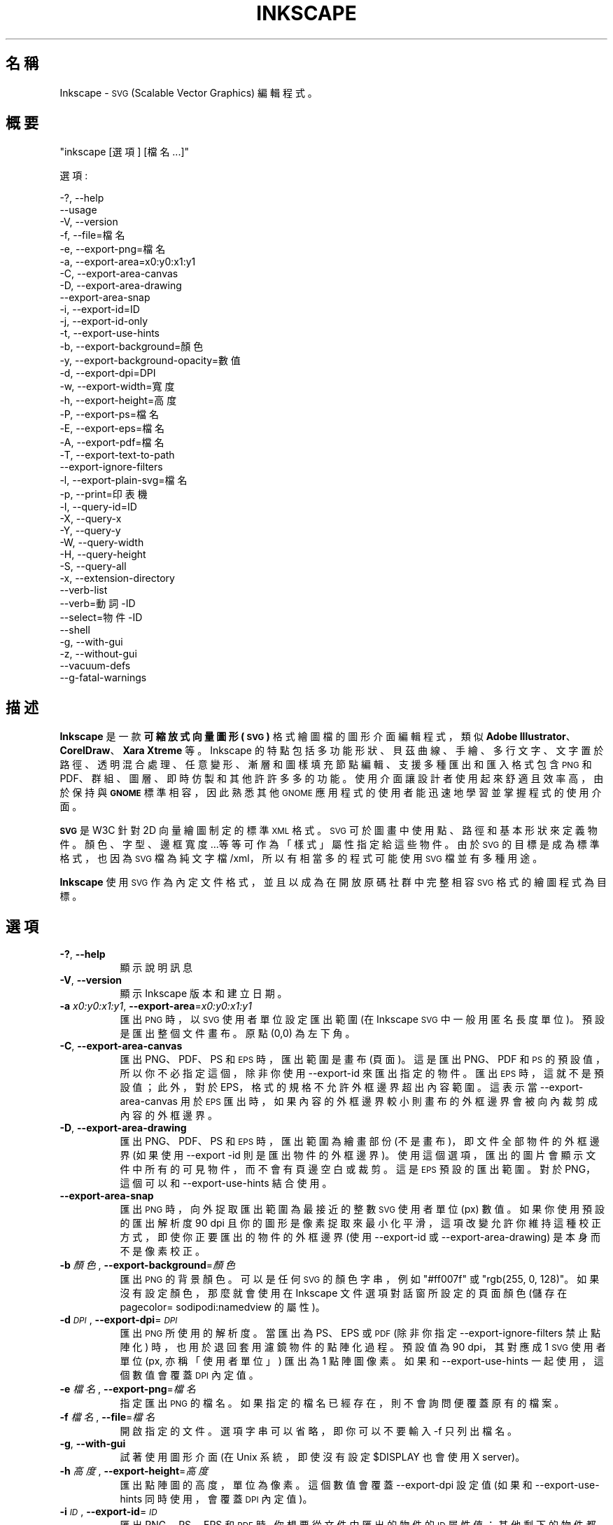 .\" Automatically generated by Pod::Man 2.27 (Pod::Simple 3.28)
.\"
.\" Standard preamble:
.\" ========================================================================
.de Sp \" Vertical space (when we can't use .PP)
.if t .sp .5v
.if n .sp
..
.de Vb \" Begin verbatim text
.ft CW
.nf
.ne \\$1
..
.de Ve \" End verbatim text
.ft R
.fi
..
.\" Set up some character translations and predefined strings.  \*(-- will
.\" give an unbreakable dash, \*(PI will give pi, \*(L" will give a left
.\" double quote, and \*(R" will give a right double quote.  \*(C+ will
.\" give a nicer C++.  Capital omega is used to do unbreakable dashes and
.\" therefore won't be available.  \*(C` and \*(C' expand to `' in nroff,
.\" nothing in troff, for use with C<>.
.tr \(*W-
.ds C+ C\v'-.1v'\h'-1p'\s-2+\h'-1p'+\s0\v'.1v'\h'-1p'
.ie n \{\
.    ds -- \(*W-
.    ds PI pi
.    if (\n(.H=4u)&(1m=24u) .ds -- \(*W\h'-12u'\(*W\h'-12u'-\" diablo 10 pitch
.    if (\n(.H=4u)&(1m=20u) .ds -- \(*W\h'-12u'\(*W\h'-8u'-\"  diablo 12 pitch
.    ds L" ""
.    ds R" ""
.    ds C` ""
.    ds C' ""
'br\}
.el\{\
.    ds -- \|\(em\|
.    ds PI \(*p
.    ds L" ``
.    ds R" ''
.    ds C`
.    ds C'
'br\}
.\"
.\" Escape single quotes in literal strings from groff's Unicode transform.
.ie \n(.g .ds Aq \(aq
.el       .ds Aq '
.\"
.\" If the F register is turned on, we'll generate index entries on stderr for
.\" titles (.TH), headers (.SH), subsections (.SS), items (.Ip), and index
.\" entries marked with X<> in POD.  Of course, you'll have to process the
.\" output yourself in some meaningful fashion.
.\"
.\" Avoid warning from groff about undefined register 'F'.
.de IX
..
.nr rF 0
.if \n(.g .if rF .nr rF 1
.if (\n(rF:(\n(.g==0)) \{
.    if \nF \{
.        de IX
.        tm Index:\\$1\t\\n%\t"\\$2"
..
.        if !\nF==2 \{
.            nr % 0
.            nr F 2
.        \}
.    \}
.\}
.rr rF
.\" ========================================================================
.\"
.IX Title "INKSCAPE.ZH_TW 1"
.TH INKSCAPE 1 "" "Inkscape\-0.48.5" "Inkscape"
.\" For nroff, turn off justification.  Always turn off hyphenation; it makes
.\" way too many mistakes in technical documents.
.if n .ad l
.nh
.SH "名稱"
.IX Header "名稱"
Inkscape \- \s-1SVG \s0(Scalable Vector Graphics) 編輯程式。
.SH "概要"
.IX Header "概要"
\&\f(CW\*(C`inkscape [選項] [檔名 ...]\*(C'\fR
.PP
選項:
.PP
.Vb 3
\&    \-?, \-\-help        
\&        \-\-usage       
\&    \-V, \-\-version
\&
\&    \-f, \-\-file=檔名               
\&
\&    \-e, \-\-export\-png=檔名         
\&    \-a, \-\-export\-area=x0:y0:x1:y1     
\&    \-C, \-\-export\-area\-canvas
\&    \-D, \-\-export\-area\-drawing
\&        \-\-export\-area\-snap
\&    \-i, \-\-export\-id=ID     
\&    \-j, \-\-export\-id\-only     
\&    \-t, \-\-export\-use\-hints
\&    \-b, \-\-export\-background=顏色     
\&    \-y, \-\-export\-background\-opacity=數值     
\&    \-d, \-\-export\-dpi=DPI              
\&    \-w, \-\-export\-width=寬度          
\&    \-h, \-\-export\-height=高度        
\&
\&    \-P, \-\-export\-ps=檔名
\&    \-E, \-\-export\-eps=檔名
\&    \-A, \-\-export\-pdf=檔名
\&
\&    \-T, \-\-export\-text\-to\-path
\&        \-\-export\-ignore\-filters
\&
\&    \-l, \-\-export\-plain\-svg=檔名             
\&
\&    \-p, \-\-print=印表機
\&
\&    \-I, \-\-query\-id=ID     
\&    \-X, \-\-query\-x
\&    \-Y, \-\-query\-y
\&    \-W, \-\-query\-width
\&    \-H, \-\-query\-height
\&    \-S, \-\-query\-all
\&
\&    \-x, \-\-extension\-directory
\&
\&        \-\-verb\-list
\&        \-\-verb=動詞\-ID
\&        \-\-select=物件\-ID
\&
\&        \-\-shell
\&
\&    \-g, \-\-with\-gui                    
\&    \-z, \-\-without\-gui                 
\&
\&        \-\-vacuum\-defs
\&
\&        \-\-g\-fatal\-warnings
.Ve
.SH "描述"
.IX Header "描述"
\&\fBInkscape\fR 是一款\fB可縮放式向量圖形 (\s-1SVG\s0)\fR 格式繪圖檔的圖形介面編輯程式，類似 \fBAdobe Illustrator\fR、
\&\fBCorelDraw\fR、\fBXara Xtreme\fR 等。Inkscape 的特點包括多功能形狀、貝茲曲線、手繪、多行文字、文字置
於路徑、透明混合處理、任意變形、漸層和圖樣填充節點編輯、支援多種匯出和匯入格式包含 \s-1PNG\s0 和 PDF、群組、圖
層、即時仿製和其他許許多多的功能。使用介面讓設計者使用起來舒適且效率高，由於保持與 \fB\s-1GNOME\s0\fR 標準相容，
因此熟悉其他 \s-1GNOME\s0 應用程式的使用者能迅速地學習並掌握程式的使用介面。
.PP
\&\fB\s-1SVG\s0\fR 是 W3C 針對 2D 向量繪圖制定的標準 \s-1XML\s0 格式。 \s-1SVG\s0 可於圖畫中使用點、路徑和基本形狀來定義物件。 
顏色、字型、邊框寬度...等等可作為「樣式」屬性指定給這些物件。由於 \s-1SVG\s0 的目標是成為標準格式，也因為 \s-1SVG\s0
檔為純文字檔/xml，所以有相當多的程式可能使用 \s-1SVG\s0 檔並有多種用途。
.PP
\&\fBInkscape\fR 使用 \s-1SVG\s0 作為內定文件格式，並且以成為在開放原碼社群中完整相容 \s-1SVG\s0 格式的繪圖程式為目標。
.SH "選項"
.IX Header "選項"
.IP "\fB\-?\fR, \fB\-\-help\fR" 8
.IX Item "-?, --help"
顯示說明訊息
.IP "\fB\-V\fR, \fB\-\-version\fR" 8
.IX Item "-V, --version"
顯示 Inkscape 版本和建立日期。
.IP "\fB\-a\fR \fIx0:y0:x1:y1\fR, \fB\-\-export\-area\fR=\fIx0:y0:x1:y1\fR" 8
.IX Item "-a x0:y0:x1:y1, --export-area=x0:y0:x1:y1"
匯出 \s-1PNG\s0 時，以 \s-1SVG\s0 使用者單位設定匯出範圍 (在 Inkscape \s-1SVG\s0 中一般用匿名長度單位)。
預設是匯出整個文件畫布。原點 (0,0) 為左下角。
.IP "\fB\-C\fR, \fB\-\-export\-area\-canvas\fR" 8
.IX Item "-C, --export-area-canvas"
匯出 PNG、PDF、PS 和 \s-1EPS\s0 時，匯出範圍是畫布 (頁面)。這是匯出 PNG、PDF 和 \s-1PS\s0 的預設值，所以你不必指
定這個，除非你使用 \-\-export\-id 來匯出指定的物件。匯出 \s-1EPS\s0 時，這就不是預設值；此外，對於 EPS，格式的
規格不允許外框邊界超出內容範圍。這表示當 \-\-export\-area\-canvas 用於 \s-1EPS\s0 匯出時，如果內容的外框邊界較
小則畫布的外框邊界會被向內裁剪成內容的外框邊界。
.IP "\fB\-D\fR, \fB\-\-export\-area\-drawing\fR" 8
.IX Item "-D, --export-area-drawing"
匯出 PNG、PDF、PS 和 \s-1EPS\s0 時，匯出範圍為繪畫部份 (不是畫布)，即文件全部物件的外框邊界 (如果使用 \-\-export
\&\-id 則是匯出物件的外框邊界)。 使用這個選項，匯出的圖片會顯示文件中所有的可見物件，而不會有頁邊空白或裁剪。
這是 \s-1EPS\s0 預設的匯出範圍。對於 PNG，這個可以和 \-\-export\-use\-hints 結合使用。
.IP "\fB\-\-export\-area\-snap\fR" 8
.IX Item "--export-area-snap"
匯出 \s-1PNG\s0 時，向外捉取匯出範圍為最接近的整數 \s-1SVG\s0 使用者單位 (px) 數值。如果你使用預設的匯出解析度 90 dpi
且你的圖形是像素捉取來最小化平滑，這項改變允許你維持這種校正方式，即使你正要匯出的物件的外框邊界 (使用 
\&\-\-export\-id 或 \-\-export\-area\-drawing) 是本身而不是像素校正。
.IP "\fB\-b\fR \fI顏色\fR, \fB\-\-export\-background\fR=\fI顏色\fR" 8
.IX Item "-b 顏色, --export-background=顏色"
匯出 \s-1PNG\s0 的背景顏色。
可以是任何 \s-1SVG\s0 的顏色字串，例如 \*(L"#ff007f\*(R" 或 \*(L"rgb(255, 0, 128)\*(R"。
如果沒有設定顏色，那麼就會使用在 Inkscape 文件選項對話窗所設定的頁面顏色 (儲存在 pagecolor= 
sodipodi:namedview 的屬性)。
.IP "\fB\-d\fR \fI\s-1DPI\s0\fR, \fB\-\-export\-dpi\fR=\fI\s-1DPI\s0\fR" 8
.IX Item "-d DPI, --export-dpi=DPI"
匯出 \s-1PNG\s0 所使用的解析度。
當匯出為 PS、EPS 或 \s-1PDF \s0(除非你指定 \-\-export\-ignore\-filters 禁止點陣化) 時，也用於退回套用濾鏡
物件的點陣化過程。預設值為 90 dpi，其對應成 1 \s-1SVG\s0 使用者單位 (px, 亦稱「使用者單位」) 匯出為 1 點
陣圖像素。
如果和 \-\-export\-use\-hints 一起使用，這個數值會覆蓋 \s-1DPI\s0 內定值。
.IP "\fB\-e\fR \fI檔名\fR, \fB\-\-export\-png\fR=\fI檔名\fR" 8
.IX Item "-e 檔名, --export-png=檔名"
指定匯出 \s-1PNG\s0 的檔名。
如果指定的檔名已經存在，則不會詢問便覆蓋原有的檔案。
.IP "\fB\-f\fR \fI檔名\fR, \fB\-\-file\fR=\fI檔名\fR" 8
.IX Item "-f 檔名, --file=檔名"
開啟指定的文件。
選項字串可以省略，即你可以不要輸入 \-f 只列出檔名。
.IP "\fB\-g\fR, \fB\-\-with\-gui\fR" 8
.IX Item "-g, --with-gui"
試著使用圖形介面 (在 Unix 系統，即使沒有設定 \f(CW$DISPLAY\fR 也會使用 X server)。
.IP "\fB\-h\fR \fI高度\fR, \fB\-\-export\-height\fR=\fI高度\fR" 8
.IX Item "-h 高度, --export-height=高度"
匯出點陣圖的高度，單位為像素。
這個數值會覆蓋 \-\-export\-dpi 設定值 (如果和 \-\-export\-use\-hints 同時使用，會覆蓋 \s-1DPI\s0 內定值)。
.IP "\fB\-i\fR \fI\s-1ID\s0\fR, \fB\-\-export\-id\fR=\fI\s-1ID\s0\fR" 8
.IX Item "-i ID, --export-id=ID"
匯出 PNG、PS、EPS 和 \s-1PDF\s0 時, 你想要從文件中匯出的物件的 \s-1ID\s0 屬性值；其他剩下的物件都不會被匯出。預設
情形下匯出的範圍是物件的外框邊界；你可用 \-\-export\-area (僅 \s-1PNG\s0) 或 \-\-export\-area\-canvas 覆蓋這
個值。
.IP "\fB\-j\fR, \fB\-\-export\-id\-only\fR" 8
.IX Item "-j, --export-id-only"
只把在 \-\-export\-id 給定 \s-1ID\s0 的物件匯出成 PNG。其餘全部會被隱藏且不會顯示在匯出圖片中，即使這些物件和
匯出的物件重疊。 
沒有 \-\-export\-id 會忽略這個選項。對匯出 \s-1PDF\s0 來說，這是預設值，所以這選項不會有任何效果。
.IP "\fB\-l\fR, \fB\-\-export\-plain\-svg\fR=\fI檔名\fR" 8
.IX Item "-l, --export-plain-svg=檔名"
匯出文件為普通的 \s-1SVG\s0 格式，沒有 sodipodi: 或 inkscape: 名稱集也沒有 \s-1RDF\s0 後設資料。
.IP "\fB\-x\fR, \fB\-\-extension\-directory\fR" 8
.IX Item "-x, --extension-directory"
列出 Inkscape 目前設定為使用且存在的擴充模組目錄。這選項用於外部擴充模組以使用相同設定作為原始的 Inkscape
安裝。
.IP "\fB\-\-verb\-list\fR" 8
.IX Item "--verb-list"
依照 \s-1ID\s0 列出在 Inkscape 中全部可用的動詞。這 \s-1ID\s0 可用在定義按鍵對應或選單中。也可以和 \-\-verb 命令
列選項一起使用。
.IP "\fB\-\-verb\fR=\fI動詞\-ID\fR, \fB\-\-select\fR=\fI物件\-ID\fR" 8
.IX Item "--verb=動詞-ID, --select=物件-ID"
這兩個選項一起使用可由命令列上提供一些 Inkscape 的基本腳本。於命令列上要執行多少次都可以，而且可在每一
個指定的文件上執行。
.Sp
其 \-\-verb 指令會執行某個指定的動詞，就像從選單或按鈕上呼叫一樣。如果執行的是部份動詞便會跳出對話窗。
使用 \-\-verb\-list 命令列選項可取得可用動詞 \s-1ID\s0 的清單。
.Sp
而 \-\-select 指令會選取被指定 \s-1ID\s0 的物件。此選項允許對選取物件執行各種動詞。使用 \-\-verb=EditDeselect
可移除所有選取的項目。可用的物件 \s-1ID\s0 取決於文件指定載入哪些物件。
.IP "\fB\-p\fR \fI印表機\fR, \fB\-\-print\fR=\fI印表機\fR" 8
.IX Item "-p 印表機, --print=印表機"
用指定的印表機來列印文件，使用 `lpr \-P \s-1PRINTER\s0' 來指定印表機。
用 `| 指令' 來指定一個不同的指令到管線中，或用 `> 檔名' 來寫入 PostScript 輸出到檔案而不是印表機。
記得加上適當的引號，例如
.Sp
inkscape \-\-print='| ps2pdf \- 我的文件.pdf' 我的文件.svg
.IP "\fB\-t\fR, \fB\-\-export\-use\-hints\fR" 8
.IX Item "-t, --export-use-hints"
使用匯出檔名和儲存在匯出物件中的 \s-1DPI\s0 內定值 (只能和 \-\-export\-id 一起使用)。
當你從 Inkscape 內部匯出選取範圍時會自動設定為這些內定值。
例如，你用 Inkscape 圖形介面從 document.svg 裡將 id=\*(L"path231\*(R" 的形狀以 300 dpi 匯出成
/home/me/shape.png ，並儲存文件，之後你便可簡單地用下面的指令以相同的解析度重新匯出相同的檔案
.Sp
inkscape \-i path231 \-t 文件.svg
.Sp
如果你將這個選項和 \-\-export\-dpi、\-\-export\-width 或 \-\-export\-height 一起使用,那麼 \s-1DPI \s0
內定值會被忽略並使用命令列上的數值。
如果你將這個選項和 \-\-export\-png 一起使用，那麼檔名內定值會被忽略並使用命令列上的檔名。
.IP "\fB\-w\fR \fI寬度\fR, \fB\-\-export\-width\fR=\fI寬度\fR" 8
.IX Item "-w 寬度, --export-width=寬度"
匯出點陣圖的寬度，單位為像素。
這個數值會覆蓋 \-\-export\-dpi 設定值 (如果和 \-\-export\-use\-hints 同時使用則會覆蓋 \s-1DPI\s0 內定值)。
.IP "\fB\-y\fR \fI數值\fR, \fB\-\-export\-background\-opacity\fR=\fI數值\fR" 8
.IX Item "-y 數值, --export-background-opacity=數值"
匯出 \s-1PNG\s0 背景的不透明度。
這個數值可以是 0.0 到 1.0 之間的數值 (0.0 表示完全透明，1.0 表示完全不透明) 或者大於 1 到 255 
以內的數值 (255 代表完全不透明)。
如果沒有設定數值且沒有使用 \-b 選項，那麼就會使用在 Inkscape 文件選項對話窗所設定的頁面不透明度 (儲存
在 inkscape:pageopacity= sodipodi:namedview 的屬性)。
如果沒有設定數值但有使用 \-b 選項，那麼會使用 255 (完全不透明)。
.IP "\fB\-P\fR \fI檔名\fR, \fB\-\-export\-ps\fR=\fI檔名\fR" 8
.IX Item "-P 檔名, --export-ps=檔名"
將文件匯出成 PostScript 格式。注意 PostScript 不支援透明，所以原本 \s-1SVG\s0 中的透明物件都會自動轉成點
陣圖。使用的字型成子集合並嵌入。預設的匯出範圍是畫布；你可以用 \-\-export\-area\-drawing 將匯出範圍設定
成繪圖部份。你可指定 \-\-export\-id 來匯出單一物件 (其餘全部隱藏); 假如那樣的話匯出範圍就是物件的外框邊
界，但可用 \-\-export\-area\-canvas 設定成畫布。
.IP "\fB\-E\fR \fI檔名\fR, \fB\-\-export\-eps\fR=\fI檔名\fR" 8
.IX Item "-E 檔名, --export-eps=檔名"
將文件匯出成封裝的 PostScript 格式。注意 PostScript 不支援透明，所以原始 \s-1SVG\s0 中的透明物件都會自動轉成點
陣圖。使用的字型成子集合並嵌入。預設的匯出範圍是繪圖部份；你可設定成畫布，不過會看見 \-\-export\-area\-canvas
的適用限制。你可以指定 \-\-export\-id 來匯出單一物件 (其餘全部隱藏)。
.IP "\fB\-A\fR \fI檔名\fR, \fB\-\-export\-pdf\fR=\fI檔名\fR" 8
.IX Item "-A 檔名, --export-pdf=檔名"
將文件匯出成 \s-1PDF\s0 格式。這種格式會保存原始 \s-1SVG\s0 中的透明度。使用的字型成子集合並嵌入。 預設的匯出範圍是畫
布；你可以用 \-\-export\-area\-drawing 將匯出範圍設定成繪圖部份。你可以指定 \-\-export\-id 來匯出單一物
件 (其餘全部隱藏); 假如那樣的話匯出範圍就是物件的外框邊界，但可用 \-\-export\-area\-canvas 設定成畫布。
.IP "\fB\-T\fR, \fB\-\-export\-text\-to\-path\fR" 8
.IX Item "-T, --export-text-to-path"
匯出時將文字物件轉換成路徑，匯出成 PS、EPS 和 \s-1PDF\s0 時適用。
.IP "\fB\-\-export\-ignore\-filters\fR" 8
.IX Item "--export-ignore-filters"
將套用濾鏡的物件 (例如這些物件套用模糊) 匯出成向量屬性，忽略濾鏡 (匯出 PS、EPS 和PDF 時)。 
在預設情況下，全部套用濾鏡的物件會以 \-\-export\-dpi (預設為 90 dpi) 的解析度轉成點陣圖以維持外觀。
.IP "\fB\-I\fR, \fB\-\-query\-id\fR" 8
.IX Item "-I, --query-id"
設定要查詢尺寸的物件 ID。如果沒有設定，查詢選項會回傳繪圖部份的尺寸 (即文件的全部物件)，而不是頁面或
檢視外框。
.IP "\fB\-X\fR, \fB\-\-query\-x\fR" 8
.IX Item "-X, --query-x"
查詢繪圖部份的 X 坐標或用 \-\-query\-id 所指定物件的 X 坐標。回傳值的單位是 px (\s-1SVG\s0 使用者單位)。
.IP "\fB\-Y\fR, \fB\-\-query\-y\fR" 8
.IX Item "-Y, --query-y"
查詢繪圖部份的 Y 坐標或用 \-\-query\-id 所指定物件的 Y 坐標。回傳值的單位是 px (\s-1SVG\s0 使用者單位)。
.IP "\fB\-W\fR, \fB\-\-query\-width\fR" 8
.IX Item "-W, --query-width"
查詢繪圖部份的寬度或用 \-\-query\-id 所指定物件的寬度。回傳值的單位是 px (\s-1SVG\s0 使用者單位)。
.IP "\fB\-H\fR, \fB\-\-query\-height\fR" 8
.IX Item "-H, --query-height"
查詢繪圖部份的高度或用 \-\-query\-id 所指定物件的高度。回傳值的單位是 px (\s-1SVG\s0 使用者單位)。
.IP "\fB\-S\fR, \fB\-\-query\-all\fR" 8
.IX Item "-S, --query-all"
列印一份 \s-1SVG\s0 文件中已定義 \s-1ID\s0 的所有物件以逗點區隔的清單，與 x、y、寬度和高度數值同樣。
.IP "\fB\-\-shell\fR" 8
.IX Item "--shell"
使用這個參數，Inkscape 會進入互動式命令列 shell 模式。在這種模式中，你在提示符上輸入指令然後 Inkscape
執行，而不必對每一道指令執行新的 Inkscape。這個功能對腳本和伺服器用途極為有用：它沒有加入任何新功能，但可
讓任何多次呼叫 Inkscape 執行命令列任務 (比如匯出或轉換) 腳本的速度更快、需要更少的記憶體。
在 shell 模式中的每一道指令必須是完全正確的 Inkscape 命令列但不含 Inkscape 程式名稱，
例如 \*(L"檔案.svg \-\-export\-pdf=檔案.pdf\*(R"。
.IP "\fB\-\-vacuum\-defs\fR" 8
.IX Item "--vacuum-defs"
從 \s-1SVG\s0 檔案的 <lt>defs<gt> 段落中移除所有未使用的項目。如果這個選項與 \-\-export\-plain\-svg 一起調用，
只有匯出的檔案會有作用。如果單獨使用會適當地修飾所指定的檔案。
.IP "\fB\-z\fR, \fB\-\-without\-gui\fR" 8
.IX Item "-z, --without-gui"
不要開啟圖形介面 (在 Unix 系統，不使用 X server)；只從終端機處理檔案。
這被假定為 \-p、\-e、\-l 和 \-\-vacuum\-defs 選項。
.IP "\fB\-\-g\-fatal\-warnings\fR" 8
.IX Item "--g-fatal-warnings"
這標準 \s-1GTK\s0 選項會強制出現任何警告時，使 Inkscape 中止 (對除錯很有用)。
.IP "\fB\-\-usage\fR" 8
.IX Item "--usage"
顯示簡單的使用訊息。
.SH "組態設定"
.IX Header "組態設定"
主要的組態設定檔放在 ~/.config/Inkscape/preferences.xml； 組態設定檔儲存各種設定值，可在 Inkscape 
中變更 (大部份在 Inkscape 偏好設定對話窗)。也可以在那裡的子目錄中放置你自己的組態設定檔：
.PP
\&\fB\f(CB$HOME\fB\fR/.config/Inkscape/extensions/ \- 擴充模組。
.PP
\&\fB\f(CB$HOME\fB\fR/.config/Inkscape/icons/ \- 圖示。
.PP
\&\fB\f(CB$HOME\fB\fR/.config/Inkscape/keys/ \- 鍵盤對應。
.PP
\&\fB\f(CB$HOME\fB\fR/.config/Inkscape/templates/ \- 新增檔案的範本。
.SH "診斷"
.IX Header "診斷"
程式執行成功時會回傳零或者執行失敗時回傳不為零的值。
.PP
各種錯誤訊息和警告可列印到 \s-1STDERR\s0 或 STDOUT。如果程式怪異地產生一個特殊的 \s-1SVG\s0 檔案或不正常關閉，它是
查看這次輸出的有用線索。
.SH "範例"
.IX Header "範例"
雖然 \fBInkscape\fR 很明顯地主要是作為一款圖形介面的應用程式，但同樣能在命令列上處理 SVG。
.PP
用圖形介面開啟一個 \s-1SVG\s0 檔案：
.PP
.Vb 1
\&    inkscape 檔名.svg
.Ve
.PP
從命令列上列印一個 \s-1SVG\s0 檔案：
.PP
.Vb 1
\&    inkscape 檔名.svg \-p \*(Aq| lpr\*(Aq
.Ve
.PP
將一個 \s-1SVG\s0 檔以預設的解析度 90dpi 匯出成 \s-1PNG \s0(1 \s-1SVG\s0 使用者單位轉變成 1 點陣圖像素)：
.PP
.Vb 1
\&    inkscape 檔名.svg \-\-export\-png=檔名.png
.Ve
.PP
相同，但強制 \s-1PNG\s0 檔案為 600x400 像素：
.PP
.Vb 1
\&    inkscape 檔名.svg \-\-export\-png=檔名.png \-w600 \-h400
.Ve
.PP
相同，但匯出繪圖部份 (全部物件的外框邊界)，不是頁面：
.PP
.Vb 1
\&    inkscape 檔名.svg \-\-export\-png=檔名.png \-\-export\-area\-drawing
.Ve
.PP
將 id=\*(L"text1555\*(R" 物件匯出成 PNG，當從圖形介面匯出時，使用輸出檔名和上次使用的解析度：
.PP
.Vb 1
\&    inkscape 檔名.svg \-\-export\-id=text1555 \-\-export\-use\-hints
.Ve
.PP
相同，但使用預設 90 dpi 解析度，指定檔名，並且向外捉取匯出範圍為最接近整個 \s-1SVG\s0 使用者單位的值 
(維持物件的像素校正，因此最小平滑化)：
.PP
.Vb 1
\&    inkscape 檔名.svg \-\-export\-id=text1555 \-\-export\-png=文字.png \-\-export\-snap\-area
.Ve
.PP
將一個 Inkscape \s-1SVG\s0 文件轉換成普通的 SVG：
.PP
.Vb 1
\&    inkscape 檔名1.svg \-\-export\-plain\-svg=檔名2.svg
.Ve
.PP
將 \s-1SVG\s0 文件轉成 EPS，全部的文字轉換成路徑：
.PP
.Vb 1
\&    inkscape 檔名.svg \-\-export\-eps=檔名.eps \-\-export\-text\-to\-path
.Ve
.PP
查詢 id=\*(L"text1555\*(R" 物件的寬度：
.PP
.Vb 1
\&    inkscape 檔名.svg \-\-query\-width \-\-query\-id text1555
.Ve
.PP
再製 id=\*(L"path1555\*(R" 的物件，將再製物件旋轉 90 度，儲存 \s-1SVG\s0 並離開：
.PP
.Vb 1
\&    inkscape 檔名.svg \-\-select=path1555 \-\-verb=EditDuplicate \-\-verb=ObjectRotate90 \-\-verb=FileSave \-\-verb=FileClose
.Ve
.SH "環境"
.IX Header "環境"
\&\fB\s-1DISPLAY\s0\fR 可取得預設主機和顯示編號。
.PP
\&\fB\s-1TMPDIR\s0\fR 可設定暫存檔使用的預設目錄的路徑。目錄必須存在。
.SH "主題"
.IX Header "主題"
可從目錄 \fB\f(CB$HOME\fB\fR/.inkscape/icons/ 載入不同的圖示組來替代預設的\fB\f(CB$PREFIX\fB\fR/share/inkscape/icons/icons.svg 檔案。
圖示按照名稱載入 (例如 \fIfill_none.svg\fR)，如果沒有找到符合名稱的圖示，那麼就會從 \fIicons.svg\fR 載入。
如果圖示不從這些位置載入，就會退回使用預設的系統位置。
.PP
藉由 \s-1SVG ID\s0 和比對圖示名稱從 \s-1SVG\s0 檔中搜尋並載入需要的圖示。(例如，要從一個檔案載入 \*(L"fill_none\*(R" 圖示，
外框邊界會尋找 \s-1SVG ID \s0\*(L"fill_none\*(R" 將其作為圖示，不管是來自 \fIfill_none.svg\fR 或 \fIicons.svg\fR。)
.SH "其他資訊"
.IX Header "其他資訊"
搜尋 \fBInkscape\fR 資訊的最佳地點是在 http://www.inkscape.org/。
網站上有新聞、說明文件、教學、範例、郵件論壇存檔、最新發佈的程式版本、程式錯誤和功能需求資料庫、論壇...等等。
.SH "參見"
.IX Header "參見"
potrace, cairo, \fIrsvg\fR\|(1), batik, ghostscript, pstoedit.
.PP
\&\s-1SVG\s0 相容測試工具:  http://www.w3.org/Graphics/SVG/Test/
.PP
\&\s-1SVG\s0 驗證工具:  http://jiggles.w3.org/svgvalidator/
.PP
\&\fIScalable Vector Graphics (\s-1SVG\s0) 1.1 Specification\fR
\&\fIW3C Recommendation 14 January 2003\fR
<http://www.w3.org/TR/SVG11/>
.PP
\&\fIScalable Vector Graphics (\s-1SVG\s0) 1.2 Specification\fR
\&\fIW3C Working Draft 13 November 2003\fR
<http://www.w3.org/TR/SVG12/>
.PP
\&\fI\s-1SVG 1.1/1.2/2.0\s0 Requirements\fR
\&\fIW3C Working Draft 22 April 2002\fR
<http://www.w3.org/TR/SVG2Reqs/>
.PP
\&\fIDocument Object Model (\s-1DOM\s0): Level 2 Core\fR
\&\fIArnaud Le Hors et al editors, W3C\fR
<http://www.w3.org/TR/DOM\-Level\-2\-Core/>
.SH "GUI 重點"
.IX Header "GUI 重點"
閱讀在 說明 > 指導手冊 中的教學來學習 Inkscape 圖形介面的操作。
.PP
除了 \s-1SVG\s0 外，Inkscape 可以匯入 (檔案 > 匯入) 多數的點陣圖格式 (PNG、BMP、JPG、XPM、GIF 等)、
普通純文字檔 (需要 Perl)、PS 和 \s-1EPS \s0(需要 Ghostscript)、PDF 和 \s-1AI\s0 格式 (\s-1AI\s0 版本 9.0 或更新)。
.PP
Inkscape 可匯出 32\-位元 \s-1PNG\s0 圖片 (檔案 > 匯出)，也可經由 檔案 > 另存 儲存成 AI、PS、EPS、PDF、
\&\s-1DXF\s0 及一些其他格式。
.PP
Inkscape 能用繪圖板畫筆的壓力及傾斜感應來變化寬度、角度和一些工具的作用力，包括美工筆。
.PP
Inkscape 包含一個嵌入的 Potrace 點陣圖描繪引擎 (http://potrace.sf.net) 圖形介面前端。
.PP
Inkscape 能使用外部腳本 (stdin-to-stdout 過濾器)，腳本會以擴充功能選單上的命令方式呈現。腳本可以
有設定各種參數的圖形介面對話窗，而且能透過命令列取得所選物件的 ID。Inkscape 提供各式各樣用 Python 
寫成的特效模組。
.SH "按鍵對應"
.IX Header "按鍵對應"
查看 doc/keys.html 以取得鍵盤和滑鼠快捷鍵的完整清單，或在說明選單中使用按鍵和滑鼠指令。
.SH "程式錯誤"
.IX Header "程式錯誤"
已經知道許多程式錯誤；請到網站 (inkscape.org) 檢閱已回報的錯誤並回報新發現的問題。也請看看你使用版
本的發佈說明中已知問題段落內容 (檔案「NEWS」)。
.SH "作者"
.IX Header "作者"
這個程式碼庫的存在要歸功於各個時期的許多貢獻者。下列的名單當然不完整，但用來正式向齊心致力於這個程式的
許多人致謝：
.PP
Maximilian Albert,
Josh Andler,
Tavmjong Bah,
Pierre Barbry-Blot,
Jean-François Barraud,
Bill Baxter,
John Beard,
John Bintz,
Arpad Biro,
Nicholas Bishop,
Joshua L. Blocher,
Hanno Böck,
Henrik Bohre,
Boldewyn,
Daniel Borgmann,
Bastien Bouclet,
Gustav Broberg,
Christopher Brown,
Hans Breuer,
Marcus Brubaker,
Luca Bruno,
Nicu Buculei,
Bulia Byak,
Pierre Caclin,
Ian Caldwell,
Gail Carmichael,
Ed Catmur,
Chema Celorio,
Johan Ceuppens,
Zbigniew Chyla,
Alexander Clausen,
John Cliff,
Kees Cook,
Ben Cromwell,
Robert Crosbie,
Jon Cruz,
Aurélie De-Cooman,
Milosz Derezynski,
Daniel Díaz,
Bruno Dilly,
Larry Doolittle,
Tim Dwyer,
Maxim V. Dziumanenko,
Johan Engelen,
Miklos Erdelyi,
Ulf Erikson,
Noé Falzon,
Frank Felfe,
Andrew Fitzsimon,
Edward Flick,
Marcin Floryan,
Fred,
Ben Fowler,
Cedric Gemy,
Steren Giannini,
Olivier Gondouin,
Ted Gould,
Toine de Greef,
Michael Grosberg,
Bryce Harrington,
Dale Harvey,
Aurélio Adnauer Heckert,
Carl Hetherington,
Jos Hirth,
Hannes Hochreiner,
Thomas Holder,
Joel Holdsworth,
Alan Horkan,
Karl Ove Hufthammer,
Richard Hughes,
Nathan Hurst,
inductiveload,
Thomas Ingham,
Jean-Olivier Irisson,
Bob Jamison,
jEsuSdA,
Lauris Kaplinski,
Lynn Kerby,
Niko Kiirala,
James Kilfiger,
Jason Kivlighn,
Adrian Knoth,
Krzysztof Kosiński,
Petr Kovar,
Benoît Lavorata,
Alex Leone,
Julien Leray,
Raph Levien,
Diederik van Lierop,
Nicklas Lindgren,
Vitaly Lipatov,
Ivan Louette,
Pierre-Antoine Marc,
Aurel-Aimé Marmion,
Colin Marquardt,
Dmitry G. Mastrukov,
Matiphas,
Michael Meeks,
Federico Mena,
MenTaLguY,
Aubanel Monnier,
Vincent Montagne,
Tim Mooney,
Derek P. Moore,
Peter Moulder,
Jörg Müller,
Yukihiro Nakai,
Victor Navez,
Christian Neumair,
Andreas Nilsson,
Mitsuru Oka,
Marten Owens,
Alvin Penner,
Jon Phillips,
Zdenko Podobny,
Alexandre Prokoudine,
Jean-René Reinhard,
Alexey Remizov,
Frederic Rodrigo,
Hugo Rodrigues,
Juarez Rudsatz,
Xavier Conde Rueda,
Felipe Corrêa da Silva Sanches,
Christian Schaller,
Marco Scholten,
Tom von Schwerdtner,
Shivaken,
Danilo Šegan,
Michael Sloan,
John Smith,
Boštjan Špetič,
Aaron Spike,
Kaushik Sridharan,
Ralf Stephan,
Dariusz Stojek,
Martin Sucha,
~suv,
Pat Suwalski,
Adib Taraben,
Hugh Tebby,
Jonas Termeau,
David Turner,
Andre Twupack,
Aleksandar Urošević,
Alex Valavanis,
Lucas Vieites,
Michael Wybrow,
Daniel Yacob,
David Yip,
Masatake Yamato
.PP
這份使用說明由 Bryce Harrington <brycehar@bryceharrington.com> 彙集整合。
.SH "歷史"
.IX Header "歷史"
後來變成 Inkscape 的程式碼庫始於 1999 年的程式 Gill (由 Raph Levien 建立的 \s-1GNOME\s0 繪圖程式)。
Gill 的最終目標是支援全部的 SVG。Raph 實現了 PostScript 貝茲曲線成像模型，包括邊框和填充、線段
端點樣式、線段接合樣式、文字...等等。Raph 的 Gill 網頁位於 http://www.levien.com/svg/。Gill 
的開發工作在 2000 年時似乎已經變慢或停止。
.PP
接下來這個程式碼庫化身為極受歡迎的程式 Sodipodi，由 Lauris Kaplinski 主導。經過數年的發展，這個
程式碼庫已轉變為一個強大的繪圖程式，加入了一些新特性，支援多語言，移植到 Windows 和其他操作系統，並
淘汰某些相依套件。
.PP
於 2003 年時由四名活躍的 Sodipodi 開發人員 － Bryce Harrington、MenTaLguY、Nathan Hurst 
和 Ted Gould 成立 Inkscape 計劃，想要以專注於 \s-1SVG\s0 相容、介面外觀風格和開放開發機會吸引更多參與
者的觀點為程式碼庫帶來新的方向。此計劃進展迅速，獲得許多非常活躍的貢獻和功能。
.PP
計劃早期的許多工作專注於程式碼的穩定和國際化。從 Sodipodi 繼承的原始圖形輸出引擎摻入許多數學角，因而
導致當程式超出正常使用範圍時會意外地不正常關閉；用 Livarot 取代原本的圖形輸出引擎，雖然不夠完美，但
程式錯誤明顯地減少。此計劃也有經常收養提交的程式碼的做法，並鼓勵使用者去試用程式的開發版本快照；這有助
於迅速發現新的程式錯誤，並且保證使用者能輕易地校驗修復狀況。因此，Inkscape 發佈的版本已經普遍贏得了
穩健可靠的聲譽。
.PP
同樣的，努力走向國際化及介面本地化，這有助於此程式獲得世界各地的幫助與貢獻。
.PP
大致上來說，Inkscape 已經在開放原碼的視覺魅力上產生正面的影響，作為用來製作和分享圖示、啟動畫面、網站
設計等的工具。從某一點來看，「這只是一個繪圖程式」，但 Inkscape 已經扮演一個重要的角色，使開放原始碼
帶給廣大愛好者更多的視覺饗宴。
.SH "著作權和許可證"
.IX Header "著作權和許可證"
\&\fB著作權 (C)\fR 1999\[en]2008 作者所有。
.PP
\&\fBInkscape\fR 是自由軟體；你可以在遵守 \s-1GPL\s0 許可證情形下重新發佈或修改它。
